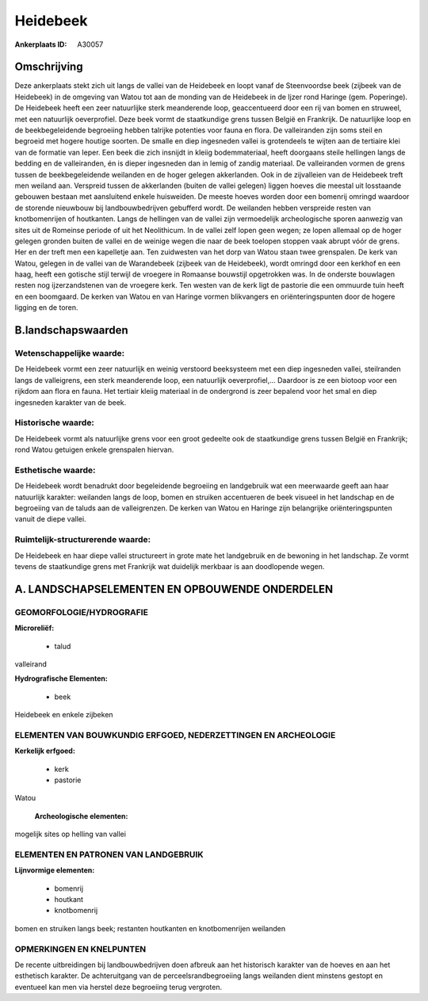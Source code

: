 Heidebeek
=========

:Ankerplaats ID: A30057




Omschrijving
------------

Deze ankerplaats stekt zich uit langs de vallei van de Heidebeek en
loopt vanaf de Steenvoordse beek (zijbeek van de Heidebeek) in de
omgeving van Watou tot aan de monding van de Heidebeek in de Ijzer rond
Haringe (gem. Poperinge). De Heidebeek heeft een zeer natuurlijke sterk
meanderende loop, geaccentueerd door een rij van bomen en struweel, met
een natuurlijk oeverprofiel. Deze beek vormt de staatkundige grens
tussen België en Frankrijk. De natuurlijke loop en de beekbegeleidende
begroeiing hebben talrijke potenties voor fauna en flora. De
valleiranden zijn soms steil en begroeid met hogere houtige soorten. De
smalle en diep ingesneden vallei is grotendeels te wijten aan de
tertiaire klei van de formatie van Ieper. Een beek die zich insnijdt in
kleiig bodemmateriaal, heeft doorgaans steile hellingen langs de bedding
en de valleiranden, én is dieper ingesneden dan in lemig of zandig
materiaal. De valleiranden vormen de grens tussen de beekbegeleidende
weilanden en de hoger gelegen akkerlanden. Ook in de zijvalleien van de
Heidebeek treft men weiland aan. Verspreid tussen de akkerlanden (buiten
de vallei gelegen) liggen hoeves die meestal uit losstaande gebouwen
bestaan met aansluitend enkele huisweiden. De meeste hoeves worden door
een bomenrij omringd waardoor de storende nieuwbouw bij
landbouwbedrijven gebufferd wordt. De weilanden hebben verspreide resten
van knotbomenrijen of houtkanten. Langs de hellingen van de vallei zijn
vermoedelijk archeologische sporen aanwezig van sites uit de Romeinse
periode of uit het Neolithicum. In de vallei zelf lopen geen wegen; ze
lopen allemaal op de hoger gelegen gronden buiten de vallei en de
weinige wegen die naar de beek toelopen stoppen vaak abrupt vóór de
grens. Her en der treft men een kapelletje aan. Ten zuidwesten van het
dorp van Watou staan twee grenspalen. De kerk van Watou, gelegen in de
vallei van de Warandebeek (zijbeek van de Heidebeek), wordt omringd door
een kerkhof en een haag, heeft een gotische stijl terwijl de vroegere in
Romaanse bouwstijl opgetrokken was. In de onderste bouwlagen resten nog
ijzerzandstenen van de vroegere kerk. Ten westen van de kerk ligt de
pastorie die een ommuurde tuin heeft en een boomgaard. De kerken van
Watou en van Haringe vormen blikvangers en oriënteringspunten door de
hogere ligging en de toren.



B.landschapswaarden
-------------------


Wetenschappelijke waarde:
~~~~~~~~~~~~~~~~~~~~~~~~~

De Heidebeek vormt een zeer natuurlijk en weinig verstoord
beeksysteem met een diep ingesneden vallei, steilranden langs de
valleigrens, een sterk meanderende loop, een natuurlijk oeverprofiel,…
Daardoor is ze een biotoop voor een rijkdom aan flora en fauna. Het
tertiair kleiig materiaal in de ondergrond is zeer bepalend voor het
smal en diep ingesneden karakter van de beek.

Historische waarde:
~~~~~~~~~~~~~~~~~~~


De Heidebeek vormt als natuurlijke grens voor een groot gedeelte ook
de staatkundige grens tussen België en Frankrijk; rond Watou getuigen
enkele grenspalen hiervan.

Esthetische waarde:
~~~~~~~~~~~~~~~~~~~

De Heidebeek wordt benadrukt door begeleidende
begroeiing en landgebruik wat een meerwaarde geeft aan haar natuurlijk
karakter: weilanden langs de loop, bomen en struiken accentueren de beek
visueel in het landschap en de begroeiing van de taluds aan de
valleigrenzen. De kerken van Watou en Haringe zijn belangrijke
oriënteringspunten vanuit de diepe vallei.


Ruimtelijk-structurerende waarde:
~~~~~~~~~~~~~~~~~~~~~~~~~~~~~~~~~

De Heidebeek en haar diepe vallei structureert in grote mate het
landgebruik en de bewoning in het landschap. Ze vormt tevens de
staatkundige grens met Frankrijk wat duidelijk merkbaar is aan
doodlopende wegen.



A. LANDSCHAPSELEMENTEN EN OPBOUWENDE ONDERDELEN
-----------------------------------------------



GEOMORFOLOGIE/HYDROGRAFIE
~~~~~~~~~~~~~~~~~~~~~~~~~

**Microreliëf:**

 * talud


valleirand

**Hydrografische Elementen:**

 * beek


Heidebeek en enkele zijbeken

ELEMENTEN VAN BOUWKUNDIG ERFGOED, NEDERZETTINGEN EN ARCHEOLOGIE
~~~~~~~~~~~~~~~~~~~~~~~~~~~~~~~~~~~~~~~~~~~~~~~~~~~~~~~~~~~~~~~

**Kerkelijk erfgoed:**

 * kerk
 * pastorie


Watou

 **Archeologische elementen:**
mogelijk sites op helling van vallei


ELEMENTEN EN PATRONEN VAN LANDGEBRUIK
~~~~~~~~~~~~~~~~~~~~~~~~~~~~~~~~~~~~~

**Lijnvormige elementen:**

 * bomenrij
 * houtkant
 * knotbomenrij

bomen en struiken langs beek; restanten houtkanten en knotbomenrijen
weilanden

OPMERKINGEN EN KNELPUNTEN
~~~~~~~~~~~~~~~~~~~~~~~~~

De recente uitbreidingen bij landbouwbedrijven doen afbreuk aan het
historisch karakter van de hoeves en aan het esthetisch karakter. De
achteruitgang van de perceelsrandbegroeiing langs weilanden dient
minstens gestopt en eventueel kan men via herstel deze begroeiing terug
vergroten.
